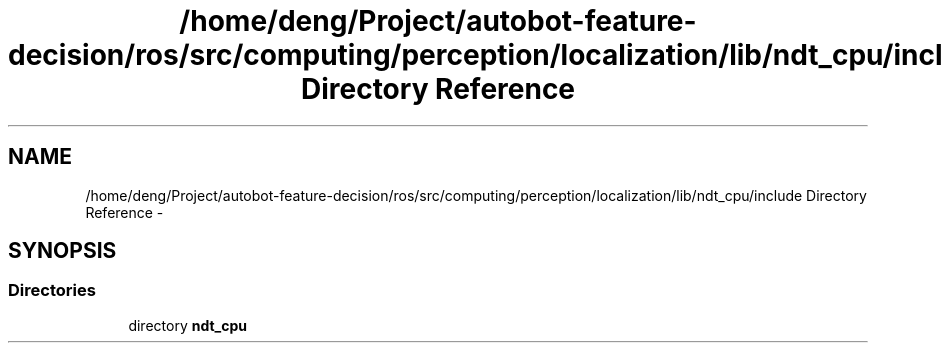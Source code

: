 .TH "/home/deng/Project/autobot-feature-decision/ros/src/computing/perception/localization/lib/ndt_cpu/include Directory Reference" 3 "Fri May 22 2020" "Autoware_Doxygen" \" -*- nroff -*-
.ad l
.nh
.SH NAME
/home/deng/Project/autobot-feature-decision/ros/src/computing/perception/localization/lib/ndt_cpu/include Directory Reference \- 
.SH SYNOPSIS
.br
.PP
.SS "Directories"

.in +1c
.ti -1c
.RI "directory \fBndt_cpu\fP"
.br
.in -1c

